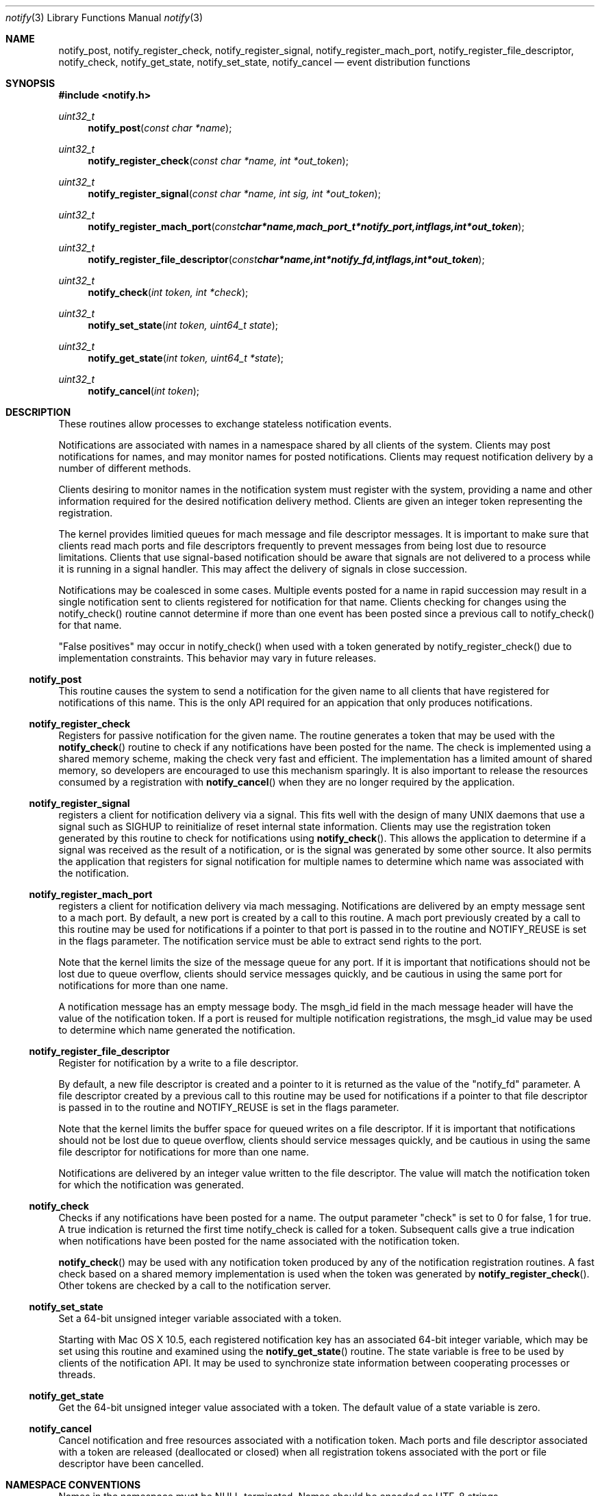 .\" Copyright (c) 2003 Apple Computer
.\" All rights reserved.
.\"
.\" Redistribution and use in source and binary forms, with or without
.\" modification, are permitted provided that the following conditions
.\" are met:
.\" 1. Redistributions of source code must retain the above copyright
.\"    notice, this list of conditions and the following disclaimer.
.\" 2. Redistributions in binary form must reproduce the above copyright
.\"    notice, this list of conditions and the following disclaimer in the
.\"    documentation and/or other materials provided with the distribution.
.\" 4. Neither the name of Apple Computer nor the names of its contributors
.\"    may be used to endorse or promote products derived from this software
.\"    without specific prior written permission.
.\"
.\" THIS SOFTWARE IS PROVIDED BY APPLE COMPUTER AND CONTRIBUTORS ``AS IS'' AND
.\" ANY EXPRESS OR IMPLIED WARRANTIES, INCLUDING, BUT NOT LIMITED TO, THE
.\" IMPLIED WARRANTIES OF MERCHANTABILITY AND FITNESS FOR A PARTICULAR PURPOSE
.\" ARE DISCLAIMED.  IN NO EVENT SHALL THE REGENTS OR CONTRIBUTORS BE LIABLE
.\" FOR ANY DIRECT, INDIRECT, INCIDENTAL, SPECIAL, EXEMPLARY, OR CONSEQUENTIAL
.\" DAMAGES (INCLUDING, BUT NOT LIMITED TO, PROCUREMENT OF SUBSTITUTE GOODS
.\" OR SERVICES; LOSS OF USE, DATA, OR PROFITS; OR BUSINESS INTERRUPTION)
.\" HOWEVER CAUSED AND ON ANY THEORY OF LIABILITY, WHETHER IN CONTRACT, STRICT
.\" LIABILITY, OR TORT (INCLUDING NEGLIGENCE OR OTHERWISE) ARISING IN ANY WAY
.\" OUT OF THE USE OF THIS SOFTWARE, EVEN IF ADVISED OF THE POSSIBILITY OF
.\" SUCH DAMAGE.
.\"
.\"
.Dd March 19, 2003
.Dt notify 3
.Os "Mac OS X"
.Sh NAME
.Nm notify_post ,
.Nm notify_register_check ,
.Nm notify_register_signal ,
.Nm notify_register_mach_port ,
.Nm notify_register_file_descriptor ,
.Nm notify_check ,
.Nm notify_get_state ,
.Nm notify_set_state ,
.Nm notify_cancel
.Nd event distribution functions
.Sh SYNOPSIS
.Fd #include <notify.h>
.Ft uint32_t
.Fn notify_post "const char *name"
.Ft uint32_t
.Fn notify_register_check "const char *name, int *out_token"
.Ft uint32_t
.Fn notify_register_signal "const char *name, int sig, int *out_token"
.Ft uint32_t
.Fn notify_register_mach_port "const char *name, mach_port_t *notify_port, int flags, int *out_token"
.Ft uint32_t
.Fn notify_register_file_descriptor "const char *name, int *notify_fd, int flags, int *out_token"
.Ft uint32_t
.Fn notify_check "int token, int *check"
.Ft uint32_t
.Fn notify_set_state "int token, uint64_t state"
.Ft uint32_t
.Fn notify_get_state "int token, uint64_t *state"
.Ft uint32_t
.Fn notify_cancel "int token"
.Sh DESCRIPTION
These routines allow processes to exchange stateless notification events.
.Pp
Notifications are associated with names in a namespace shared by all 
clients of the system.
Clients may post notifications for names, and
may monitor names for posted notifications.
Clients may request
notification delivery by a number of different methods.
.Pp
Clients desiring to monitor names in the notification system must
register with the system, providing a name and other information
required for the desired notification delivery method.
Clients are
given an integer token representing the registration.
.Pp
The kernel provides limitied queues for mach message and file descriptor messages.
It is important to make sure that clients read mach ports and file descriptors frequently
to prevent messages from being lost due to resource limitations.
Clients that use signal-based notification should be aware that signals
are not delivered to a process while it is running in a signal handler.
This may affect the delivery of signals in close succession.
.Pp
Notifications may be coalesced in some cases.
Multiple events posted
for a name in rapid succession may result in a single notification sent
to clients registered for notification for that name.
Clients checking
for changes using the notify_check() routine cannot determine if
more than one event has been posted since a previous call to 
notify_check() for that name.
.Pp
"False positives" may occur in notify_check() when used with a token
generated by notify_register_check() due to implementation constraints.
This behavior may vary in future releases.
.Ss notify_post
This routine causes the system to send a notification for the given 
name to all clients that have registered for notifications of this name.
This is the only API required for an appication that only produces
notifications. 
.Ss notify_register_check
Registers for passive notification for the given name.
The routine generates
a token that may be used with the
.Fn notify_check
routine to check if any notifications have been posted for the name.
The check is implemented using a shared memory scheme, making the check 
very fast and efficient.
The implementation has a limited amount
of shared memory, so developers are encouraged to use this mechanism
sparingly.
It is also important to release the resources consumed
by a registration with 
.Fn notify_cancel
when they are no longer required by the application.
.Ss notify_register_signal
registers a client for notification delivery via a signal.
This fits
well with the design of many UNIX daemons that use a signal such as SIGHUP
to reinitialize of reset internal state information.
Clients may use the
registration token generated by this routine to check for notifications using
.Fn notify_check .
This allows the application to determine if a signal was received as the
result of a notification, or is the signal was generated by some other source.
It also permits the application that registers for signal notification for
multiple names to determine which name was associated with the notification.
.Ss notify_register_mach_port
registers a client for notification delivery via mach messaging.
Notifications are delivered by an empty message sent to a mach port.
By default, a new port is created by a call to this routine.
A mach port
previously created by a call to this routine may be used for notifications
if a pointer to that port is passed in to the routine and NOTIFY_REUSE is
set in the flags parameter.
The notification service must be able to extract
send rights to the port.
.Pp
Note that the kernel limits the size of the message queue for any port.
If it is important that notifications should not be lost due to queue
overflow, clients should service messages quickly, and be cautious in
using the same port for notifications for more than one name.
.Pp
A notification message has an empty message body.
The msgh_id field
in the mach message header will have the value of the notification
token.
If a port is reused for multiple notification registrations,
the msgh_id value may be used to determine which name generated
the notification.
.Ss notify_register_file_descriptor
Register for notification by a write to a file descriptor. 
.Pp
By default, a new file descriptor is created and a pointer to it
is returned as the value of the "notify_fd" parameter.
A file descriptor
created by a previous call to this routine may be used for notifications
if a pointer to that file descriptor is passed in to the routine and
NOTIFY_REUSE is set in the flags parameter. 
.Pp
Note that the kernel limits the buffer space for queued writes on a
file descriptor.
If it is important that notifications should not be
lost due to queue overflow, clients should service messages quickly,
and be cautious in using the same file descriptor for notifications
for more than one name.
.Pp
Notifications are delivered by an integer value written to the
file descriptor.
The value will match the notification token
for which the notification was generated.
.Ss notify_check
Checks if any notifications have been posted for a name.
The output
parameter "check" is set to 0 for false, 1 for true.
A true indication is
returned the first time notify_check is called for a token.
Subsequent calls
give a true indication when notifications have been posted for the name
associated with the notification token.
.Pp
.Fn notify_check
may be used with any notification token produced by any of the notification
registration routines.
A fast check based on a shared memory implementation
is used when the token was generated by
.Fn notify_register_check .
Other tokens are checked by a call to the notification server.
.Ss notify_set_state
Set a 64-bit unsigned integer variable associated with a token.
.Pp
Starting with Mac OS X 10.5,
each registered notification key has an associated 64-bit integer variable,
which may be set using this routine and examined using the
.Fn notify_get_state
routine.
The state variable is free to be used by clients of the notification API.
It may be used to synchronize state information between cooperating processes or threads.
.Ss notify_get_state
Get the 64-bit unsigned integer value associated with a token.
The default value of a state variable is zero.
.Ss notify_cancel
Cancel notification and free resources associated with a notification
token.
Mach ports and file descriptor associated with a token are released
(deallocated or closed) when all registration tokens associated with 
the port or file descriptor have been cancelled.
.Sh NAMESPACE CONVENTIONS
Names in the namespace must be NULL-terminated.
Names should be encoded as UTF-8 strings.
.Pp
The namespace supported by the system is unstructured, but users of
this API are highly encouraged to follow the reverse-ICANN domain
name convention used for Java package names and for System Preferences
on Mac OS X.
For example, "com.mydomain.example.event".
.Pp
Apple Computer reserves the portion
of the namespace prefixed by "com.apple.".
This policy is not 
enforced in the current implementation, but may be in the future.
.Pp
Third party developers are encouraged to choose a prefix for names
that will avoid conflicts in the shared namespace.
.Pp
The portion of the namespece prefixed by the string "self." is set aside
for private use by applications.
That is, each client may use that part
of the namespace for intra-process notifications.
These notifications 
are private to each individual process and are not propagated between
processes.
.Sh USAGE EXAMPLES
A notification producer.
.Pp
    #include <notify.h>
    ...
.Pp
    notify_post("com.eg.random.event");
.Pp
A client using notify_check() to determine when to invalidate a cache.
.Pp
    #include <stdio.h>
    #include <stdlib.h>
    #include <notify.h>
.Pp
    int
    main(int argc, char *argv[])
    {
        int status, token, check;
.Pp
        status = notify_register_check("com.eg.update", &token);
        if (status != NOTIFY_STATUS_OK)
        {
           fprintf(stderr, "registration failed (%u)\\n", status);
           exit(status);
        }
.Pp
        build_my_cache();
.Pp
        ...
.Pp
        status = notify_check(token, &check);
        if ((status == NOTIFY_STATUS_OK) && (check != 0))
        {
           /* An update has occurred - invalidate the cache */
           reset_my_cache();
        }
.Pp
        ...
.Pp
A client using file descriptor notifications.
.Pp
    #include <stdio.h>
    #include <stdlib.h>
    #include <string.h>
    #include <errno.h>
    #include <sys/types.h>
    #include <sys/time.h>
    #include <unistd.h>
    #include <notify.h>
.Pp
    int
    main(int argc, char *argv[])
    {
        int nf, status, rtoken, qtoken, t;
        fd_set readfds;
.Pp
        status = notify_register_file_descriptor("com.eg.random.event",
           &nf, 0, &rtoken);
        if (status != NOTIFY_STATUS_OK)
        {
           fprintf(stderr, "registration failed (%u)\\n", status);
           exit(status);
        }
.Pp
        status = notify_register_file_descriptor("com.eg.random.quit",
            &nf, NOTIFY_REUSE, &qtoken);
        if (status != NOTIFY_STATUS_OK)
        {
           fprintf(stderr, "registration failed (%u)\\n", status);
           exit(status);
        }
.Pp
        FD_ZERO(&readfds);
        FD_SET(nf, &readfds);
.Pp
        for (;;)
        {
           status = select(nf+1, &readfds, NULL, NULL, NULL);
           if (status <= 0) continue;
           if (!FD_ISSET(nf, &readfds)) continue;
.Pp
           status = read(nf, &t, sizeof(int));
           if (status < 0)
           {
               perror("read");
               break;
           }
.Pp
           if (t == rtoken) printf("random event\\n");
           else if (t == qtoken) break;
        }
.Pp
        printf("shutting down\\n");
        notify_cancel(rtoken);
        notify_cancel(qtoken);
        exit(0);
    }
.Sh HISTORY
These functions first appeared in
Mac OS X 10.3.
.Sh SEE ALSO
.Xr read 2 ,
.Xr select 2 ,
.Xr signal 3
